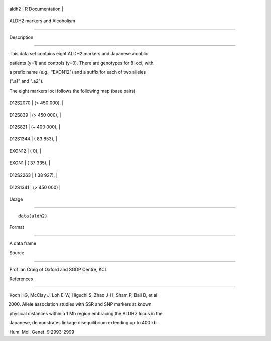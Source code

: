 +---------+-------------------+
| aldh2   | R Documentation   |
+---------+-------------------+

ALDH2 markers and Alcoholism
----------------------------

Description
~~~~~~~~~~~

This data set contains eight ALDH2 markers and Japanese alcohlic
patients (y=1) and controls (y=0). There are genotypes for 8 loci, with
a prefix name (e.g., "EXON12") and a suffix for each of two alleles
(".a1" and ".a2").

The eight markers loci follows the following map (base pairs)

+------------+------------------+
| D12S2070   | (> 450 000),     |
+------------+------------------+
| D12S839    | (> 450 000),     |
+------------+------------------+
| D12S821    | (*~* 400 000),   |
+------------+------------------+
| D12S1344   | ( 83 853),       |
+------------+------------------+
| EXON12     | ( 0),            |
+------------+------------------+
| EXON1      | ( 37 335),       |
+------------+------------------+
| D12S2263   | ( 38 927),       |
+------------+------------------+
| D12S1341   | (> 450 000)      |
+------------+------------------+

Usage
~~~~~

::

    data(aldh2)

Format
~~~~~~

A data frame

Source
~~~~~~

Prof Ian Craig of Oxford and SGDP Centre, KCL

References
~~~~~~~~~~

Koch HG, McClay J, Loh E-W, Higuchi S, Zhao J-H, Sham P, Ball D, et al
(2000) Allele association studies with SSR and SNP markers at known
physical distances within a 1 Mb region embracing the ALDH2 locus in the
Japanese, demonstrates linkage disequilibrium extending up to 400 kb.
Hum. Mol. Genet. 9:2993-2999
